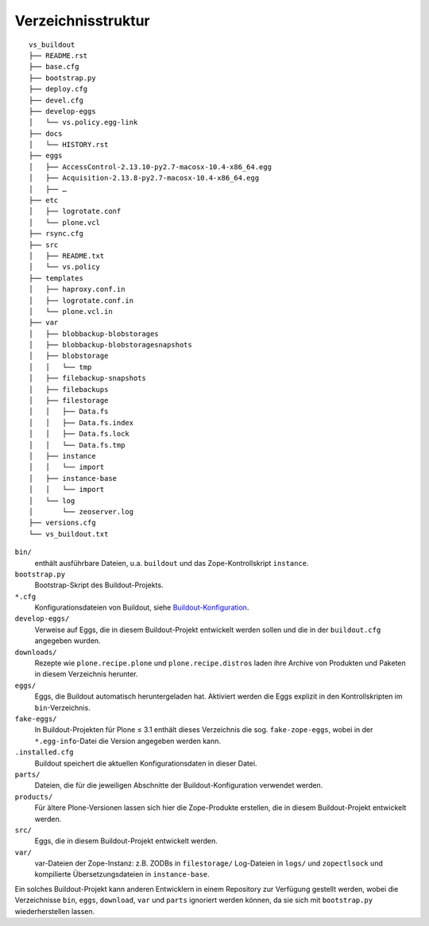 ===================
Verzeichnisstruktur
===================

::

 vs_buildout
 ├── README.rst
 ├── base.cfg
 ├── bootstrap.py
 ├── deploy.cfg
 ├── devel.cfg
 ├── develop-eggs
 │   └── vs.policy.egg-link
 ├── docs
 │   └── HISTORY.rst
 ├── eggs
 │   ├── AccessControl-2.13.10-py2.7-macosx-10.4-x86_64.egg
 │   ├── Acquisition-2.13.8-py2.7-macosx-10.4-x86_64.egg
 │   ├── …
 ├── etc
 │   ├── logrotate.conf
 │   └── plone.vcl
 ├── rsync.cfg
 ├── src
 │   ├── README.txt
 │   └── vs.policy
 ├── templates
 │   ├── haproxy.conf.in
 │   ├── logrotate.conf.in
 │   └── plone.vcl.in
 ├── var
 │   ├── blobbackup-blobstorages
 │   ├── blobbackup-blobstoragesnapshots
 │   ├── blobstorage
 │   │   └── tmp
 │   ├── filebackup-snapshots
 │   ├── filebackups
 │   ├── filestorage
 │   │   ├── Data.fs
 │   │   ├── Data.fs.index
 │   │   ├── Data.fs.lock
 │   │   └── Data.fs.tmp
 │   ├── instance
 │   │   └── import
 │   ├── instance-base
 │   │   └── import
 │   └── log
 │       └── zeoserver.log
 ├── versions.cfg
 └── vs_buildout.txt

``bin/``
 enthält ausführbare Dateien, u.a. ``buildout`` und das Zope-Kontrollskript ``instance``.
``bootstrap.py``
 Bootstrap-Skript des Buildout-Projekts.
``*.cfg``
 Konfigurationsdateien von Buildout, siehe `Buildout-Konfiguration <buildout-konfiguration>`_.
``develop-eggs/``
 Verweise auf Eggs, die in diesem Buildout-Projekt entwickelt werden sollen und die in der ``buildout.cfg`` angegeben wurden.
``downloads/``
 Rezepte wie ``plone.recipe.plone`` und ``plone.recipe.distros`` laden ihre Archive von Produkten und Paketen in diesem Verzeichnis herunter.
``eggs/``
 Eggs, die Buildout automatisch heruntergeladen hat. Aktiviert werden die Eggs explizit in den Kontrollskripten im ``bin``-Verzeichnis.
``fake-eggs/``
 In Buildout-Projekten für Plone ≤ 3.1 enthält dieses Verzeichnis die sog. ``fake-zope-eggs``, wobei in der ``*.egg-info``-Datei die Version angegeben werden kann.
``.installed.cfg``
 Buildout speichert die aktuellen Konfigurationsdaten in dieser Datei.
``parts/``
 Dateien, die für die jeweiligen Abschnitte der Buildout-Konfiguration verwendet werden.
``products/``
 Für ältere Plone-Versionen lassen sich hier die Zope-Produkte erstellen, die in diesem Buildout-Projekt entwickelt werden.
``src/``
 Eggs, die in diesem Buildout-Projekt entwickelt werden.
``var/``
 var-Dateien der Zope-Instanz: z.B. ZODBs in ``filestorage/`` Log-Dateien in ``logs/`` und ``zopectlsock`` und kompilierte Übersetzungsdateien in ``instance-base``.

Ein solches Buildout-Projekt kann anderen Entwicklern in einem Repository zur Verfügung gestellt werden, wobei die Verzeichnisse ``bin``, ``eggs``, ``download``, ``var`` und ``parts`` ignoriert werden können, da sie sich mit ``bootstrap.py`` wiederherstellen lassen.
